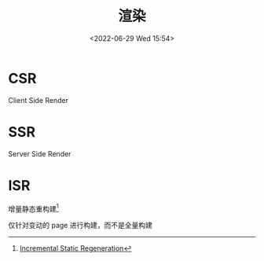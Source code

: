 #+TITLE: 渲染
#+DATE:<2022-06-29 Wed 15:54>
#+FILETAGS: browser

* CSR

Client Side Render

* SSR

Server Side Render

* ISR

增量静态重构建[fn:1]

仅针对变动的 page 进行构建，而不是全量构建


[fn:1] [[https://nextjs.org/docs/basic-features/data-fetching/incremental-static-regeneration][Incremental Static Regeneration]]
